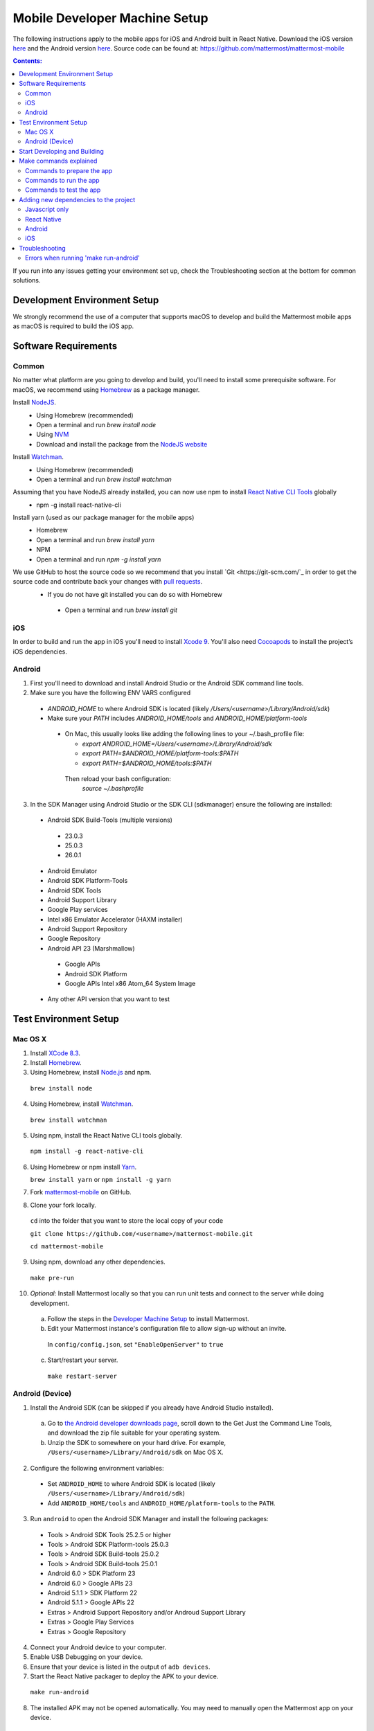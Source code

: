 ..  _mobile-developer-setup:

Mobile Developer Machine Setup
==================================

The following instructions apply to the mobile apps for iOS and Android built in React Native. Download the iOS version `here <http://about.mattermost.com/mattermost-ios-app/>`_ and the Android version `here <http://about.mattermost.com/mattermost-android-app/>`_. Source code can be found at: https://github.com/mattermost/mattermost-mobile

.. contents:: Contents:
  :backlinks: top
  :local:

If you run into any issues getting your environment set up, check the Troubleshooting section at the bottom for common solutions.

Development Environment Setup
---------------------------------

We strongly recommend the use of a computer that supports macOS to develop and build the Mattermost mobile apps as macOS is required to build the iOS app.

Software Requirements
---------------------------------

Common
~~~~~~~~~~~~~~~~~~~

No matter what platform are you going to develop and build, you'll need to install some prerequisite software. For macOS, we recommend using `Homebrew <https://brew.sh/>`_ as a package manager.

Install `NodeJS <https://nodejs.org/en/>`_.
 - Using Homebrew (recommended)
 - Open a terminal and run `brew install node`
 - Using `NVM <https://github.com/creationix/nvm>`_
 - Download and install the package from the `NodeJS website <https://nodejs.org/en/>`_

Install `Watchman <https://facebook.github.io/watchman/>`_.
 - Using Homebrew (recommended)
 - Open a terminal and run `brew install watchman`

Assuming that you have NodeJS already installed, you can now use npm to install `React Native CLI Tools <http://facebook.github.io/react-native/docs/understanding-cli.html>`_ globally
 - npm -g install react-native-cli

Install yarn (used as our package manager for the mobile apps)
 - Homebrew
 - Open a terminal and run `brew install yarn`
 - NPM
 - Open a terminal and run `npm -g install yarn` 

We use GitHub to host the source code so we recommend that you install `Git <https://git-scm.com/`_ in order to get the source code and contribute back your changes with `pull requests <https://help.github.com/articles/creating-a-pull-request/>`_.
 - If you do not have git installed you can do so with Homebrew
  - Open a terminal and run `brew install git`

iOS
~~~~~~~~~~~~~~~~~~~

In order to build and run the app in iOS you'll need to install `Xcode 9 <https://idmsa.apple.com/IDMSWebAuth/login?appIdKey=891bd3417a7776362562d2197f89480a8547b108fd934911bcbea0110d07f757&path=%2Fdownload%2F&rv=1>`_. You'll also need `Cocoapods <https://cocoapods.org/>`_ to install the project’s iOS dependencies.

Android
~~~~~~~~~~~~~~~~~~~

1. First you'll need to download and install Android Studio or the Android SDK command line tools.
2. Make sure you have the following ENV VARS configured
 - `ANDROID_HOME` to where Android SDK is located (likely `/Users/<username>/Library/Android/sdk`)
 - Make sure your `PATH` includes `ANDROID_HOME/tools` and `ANDROID_HOME/platform-tools`
  
  - On Mac, this usually looks like adding the following lines to your ~/.bash_profile file:
  
    - `export ANDROID_HOME=/Users/<username>/Library/Android/sdk`
    - `export PATH=$ANDROID_HOME/platform-tools:$PATH`
    - `export PATH=$ANDROID_HOME/tools:$PATH`
    
   Then reload your bash configuration: 
    `source ~/.bashprofile`
3. In the SDK Manager using Android Studio or the SDK CLI (sdkmanager) ensure the following are installed:
 - Android SDK Build-Tools (multiple versions)
  - 23.0.3
  - 25.0.3
  - 26.0.1
 - Android Emulator
 - Android SDK Platform-Tools
 - Android SDK Tools
 - Android Support Library
 - Google Play services
 - Intel x86 Emulator Accelerator (HAXM installer)
 - Android Support Repository
 - Google Repository
 - Android API 23 (Marshmallow)
  - Google APIs
  - Android SDK Platform
  - Google APIs Intel x86 Atom_64 System Image
 - Any other API version that you want to test

Test Environment Setup
--------------------------

Mac OS X
~~~~~~~~~~~~

1. Install `XCode 8.3 <https://developer.apple.com/download/>`_.

2. Install `Homebrew <http://brew.sh/>`_.

3. Using Homebrew, install `Node.js <https://nodejs.org>`_ and npm.

  ``brew install node``

4. Using Homebrew, install `Watchman <https://github.com/facebook/watchman>`_.

  ``brew install watchman``

5. Using npm, install the React Native CLI tools globally.

  ``npm install -g react-native-cli``

6. Using Homebrew or npm install `Yarn <https://yarnpkg.com>`_.

   ``brew install yarn`` or ``npm install -g yarn``

7. Fork `mattermost-mobile <https://github.com/mattermost/mattermost-mobile>`_ on GitHub.

8. Clone your fork locally.

  ``cd`` into the folder that you want to store the local copy of your code

  ``git clone https://github.com/<username>/mattermost-mobile.git``

  ``cd mattermost-mobile``

9. Using npm, download any other dependencies.

  ``make pre-run``

10. *Optional:* Install Mattermost locally so that you can run unit tests and connect to the server while doing development.

  a. Follow the steps in the `Developer Machine Setup <developer-setup.html>`_ to install Mattermost.

  b. Edit your Mattermost instance's configuration file to allow sign-up without an invite.

    In ``config/config.json``, set ``"EnableOpenServer"`` to ``true``

  c. Start/restart your server.

    ``make restart-server``


Android (Device)
~~~~~~~~~~~~~~~~~~~

1. Install the Android SDK (can be skipped if you already have Android Studio installed).

  a. Go to `the Android developer downloads page <https://developer.android.com/studio/index.html#downloads>`_, scroll down to the Get Just the Command Line Tools, and download the zip file suitable for your operating system.

  b. Unzip the SDK to somewhere on your hard drive. For example, ``/Users/<username>/Library/Android/sdk`` on Mac OS X.

2. Configure the following environment variables:

  - Set ``ANDROID_HOME`` to where Android SDK is located (likely ``/Users/<username>/Library/Android/sdk``)

  - Add ``ANDROID_HOME/tools`` and ``ANDROID_HOME/platform-tools`` to the ``PATH``.

3. Run ``android`` to open the Android SDK Manager and install the following packages:

  - Tools > Android SDK Tools 25.2.5 or higher

  - Tools > Android SDK Platform-tools 25.0.3

  - Tools > Android SDK Build-tools 25.0.2

  - Tools > Android SDK Build-tools 25.0.1

  - Android 6.0 > SDK Platform 23

  - Android 6.0 > Google APIs 23

  - Android 5.1.1 > SDK Platform 22

  - Android 5.1.1 > Google APIs 22

  - Extras > Android Support Repository and/or Androud Support Library
  
  - Extras > Google Play Services
  
  - Extras > Google Repository

4. Connect your Android device to your computer.

5. Enable USB Debugging on your device.

6. Ensure that your device is listed in the output of ``adb devices``.

7. Start the React Native packager to deploy the APK to your device.

  ``make run-android``

8. The installed APK may not be opened automatically. You may need to manually open the Mattermost app on your device.

Start Developing and Building
------------------------------------

In order to develop and build the Mattermost mobile apps you'll need to get a copy of the source code. Also, since it is most likely that you'll want to contribute back your work it is best if you fork our mattermost-mobile repo.

1. Fork the mattermost-mobile repository on GitHub
2. Clone your fork locally:
 - Open a terminal 
 - Change to a directory you want to hold your local copy 
 - Run
`git clone https://github.com/<username>/mattermost-mobile.git` if you want to use HTTPS, or

`git clone git@github.com:<username>/mattermost-mobile.git` if you want to use SSH

Important: <username> refers to the username or organization in GitHub that forked the repository.

3. Change the directory to `mattermost-mobile`
 - `cd mattermost-mobile`

4. Run `make pre-run` in order to install all the dependencies
 - It is **highly** important that you run everything with the make commands and avoid using npm or yarn to install dependencies.
 
Make commands explained
------------------------------------

We've included a bunch of make commands in order to control the development flow and to ensure that everything works as expected. Always try and use these make commands unless what you trying to do can't be accomplished by one of these commands.

Every make command has to be run from a terminal in the project's root directory.

Commands to prepare the app
~~~~~~~~~~~~~~~~~~~~~~~~~~~~~~~~~~~~~~~~~~~~~~~~

These make commands are used to install dependencies, to configure necessary steps before running or building the app, and to clean everything.

 - make pre-run: Downloads any project dependencies needed and will set up the app assets. This is the equivalent of running the .yarninstall, .podinstall and dist/assets make commands.
 - make .yarninstall: Downloads javascript and react native dependencies. Once this command finishes executing it will create a `.yarninstall` empty file in the project's root directory to indicate that this command already ran. If yarn updates your local dependencies in the `node_modules` directory, it will automatically run `make post-install` for you.
 - make .podinstall: Downloads cocoapods dependencies needed to build the iOS app. Once this command finishes executing it will create a `.podinstall` empty file in the project's root directory to indicate that this command already ran.
 - make post-install: Normally this command will run automatically if yarn detects that the project updated some or all of its javascript dependencies. Once yarn finishes executing, this command will set up a few post installation steps for you automatically to ensure that everything runs correctly.
 - make clean: Removes all the downloaded dependencies, clears the cache of those dependencies and deletes any builds that were created. It will NOT reset the repo, so your current changes will still be there.
 - make dist/assets: Builds the assets to be used including images, localization files and overriding any necessary files (see Override Assets & White Labeling for details).
 
Commands to run the app
~~~~~~~~~~~~~~~~~~~~~~~~

These make commands are used to run the app on a device or emulator in the case of Android, and on a simulator in the case of iOS. (see Running the App on a Device for details).

 - make start-packager: Runs the react-native packager used to bundle the javascript code. This command will execute pre-run to ensure the app is prepared.
 - make start: Alias of start-packager.
 - make stop-packager: Stops the react-native packager if it is running.
 - make stop: Alias of stop-packager.
 - make run-ios: Compiles and runs the app for iOS on an iPhone 6 simulator by default. You can set the environment variable SIMULATOR to the name of the device you want to use. This command will execute start to ensure the packager is running.
 - make run: Alias of run-ios.
 - make run-android: Compiles and runs the app for Android on a running emulator or a device connected through USB. This command will execute start to ensure the packager is running. (see Create and Manage Virtual Devices to configure and run the Android emulator).

Commands to test the app
~~~~~~~~~~~~~~~~~~~~~~~~

These make commands are used to ensure that the code follows the linter rules and that the tests work correctly.

 - make check-style: Runs the ESLint javascript linter.
 - make test: Runs the tests.

Adding new dependencies to the project
------------------------------------

If you need to add a new dependency to the project, it’s important to add them in the right way. Instructions for adding different types of dependencies are described below:

Javascript only
~~~~~~~~~~~~~~~~~~~~~~~~

If you need to add a new javascript dependency that is not related to React Native use yarn and not npm. Be sure to save the exact version number to avoid dealing with conflicts in the future. 

	Eg. `yarn add -E <package-name>`
  
React Native
~~~~~~~~~~~~~~~~~~~~~~~~

As with Javascript only, use yarn to add your dependency and include an exact version. Then you will need to link the library in react native.

To link a library in react native you'll normally run in a terminal `react-native link <package-name>`.

Be aware that we are using React Native Navigation. For Android, you might need to do complete the linking process manually as the react-native link command won't do it for you.

After running the react-native link command, head to `<project-root>/android/app/src/main/java/com/mattermost/rnbeta/MainApplication.java` and initialize the react native library that you just added in the `createAdditionalReactPackages` method.

Android
~~~~~~~~~~~~

This is normally not needed since in most cases, the react native libraries that you add to the project will take care of this. 

If you come across a case where it is needed, we recommend you first review your work to confirm. The Android documentation should then be followed to add the libraries.

iOS
~~~~~~~~~~~~
Sometimes you may need to add iOS specific dependencies that react native cannot link in normally. These will be in the form of Cocoapods. To add them, edit the `Podfile` located in the `ios` directory and then from that directory run `pod install` to update the `Podfile.lock` file.

Troubleshooting
------------------

Errors when running 'make run-android'
~~~~~~~~~~~~~~~~~~~~~~~~~~~~~~~~~~~~~~

Error message
  .. code-block:: none

    React-native-vector-icons: cannot find dependencies

Solution
  Make sure the **Extras > Android Support Repository** package is installed with the Android SDK.

Error message
  .. code-block:: none

    Execution failed for task ':app:packageAllDebugClassesForMultiDex'.
    > java.util.zip.ZipException: duplicate entry: android/support/v7/appcompat/R$anim.class

Solution
  Clean the Android part of the mattermost-mobile project. Issue the following commands:

  1. ``cd android``
  2. ``./gradlew clean``

Error message
  .. code-block:: none

    Execution failed for task ':app:installDebug'.
    > com.android.builder.testing.api.DeviceException: com.android.ddmlib.InstallException: Failed to finalize session : INSTALL_FAILED_UPDATE_INCOMPATIBLE: Package com.mattermost.react.native signatures do not match the previously installed version; ignoring!

Solution
  The development version of the Mattermost app cannot be installed alongside a release version. Open ``android/app/build.gradle`` and change the applicationId from ``"com.mattermost.react.native"`` to a unique string for your app.
